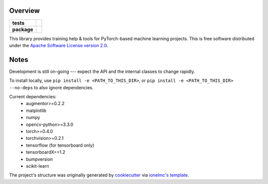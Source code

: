 ========
Overview
========

.. start-badges

.. list-table::
    :stub-columns: 1

    * - tests
      - | |travis|
    * - package
      - | |pyver| |commits-since|

.. |pyver| image:: https://img.shields.io/badge/python-3.6+-blue.svg
    :alt: Requires Python 3.6+
    :target: https://www.python.org/getit

.. |travis| image:: https://travis-ci.org/plstcharles/thelper.svg?branch=master
    :alt: Travis-CI Build Status
    :target: https://travis-ci.org/plstcharles/thelper

.. |commits-since| image:: https://img.shields.io/github/commits-since/plstcharles/thelper/latest.svg
    :alt: Commits since latest release
    :target: https://github.com/plstcharles/thelper/compare/v0.0.1...master

.. not ready for live version (WiP)

   .. |docs| image:: https://readthedocs.org/projects/thelper/badge/?style=flat
       :target: https://readthedocs.org/projects/thelper
       :alt: Documentation Status

   .. |requires| image:: https://requires.io/github/plstcharles/thelper/requirements.svg?branch=master
       :alt: Requirements Status
       :target: https://requires.io/github/plstcharles/thelper/requirements/?branch=master

   .. |version| image:: https://img.shields.io/pypi/v/thelper.svg
       :alt: PyPI Package latest release
       :target: https://pypi.python.org/pypi/thelper

   .. |wheel| image:: https://img.shields.io/pypi/wheel/thelper.svg
       :alt: PyPI Wheel
       :target: https://pypi.python.org/pypi/thelper

   .. |supported-versions| image:: https://img.shields.io/pypi/pyversions/thelper.svg
       :alt: Supported versions
       :target: https://pypi.python.org/pypi/thelper

   .. |supported-implementations| image:: https://img.shields.io/pypi/implementation/thelper.svg
       :alt: Supported implementations
       :target: https://pypi.python.org/pypi/thelper

.. end-badges

This library provides training help & tools for PyTorch-based machine learning projects. This is free software distributed under the `Apache Software License version 2.0 <https://tldrlegal.com/license/apache-license-2.0-(apache-2.0)>`_.

.. installation/doc/dev instructions below not ready for live version (WiP)

   Installation
   ============

   ::

       pip install thelper

   Documentation
   =============

   https://thelper.readthedocs.io/

   Development
   ===========

   To run the all tests run::

       tox

   Note, to combine the coverage data from all the tox environments run:

   .. list-table::
       :widths: 10 90
       :stub-columns: 1

       - - Windows
         - ::

               set PYTEST_ADDOPTS=--cov-append
               tox

       - - Other
         - ::

               PYTEST_ADDOPTS=--cov-append tox

=====
Notes
=====

Development is still on-going --- expect the API and the internal classes to change rapidly.

To install locally, use ``pip install -e <PATH_TO_THIS_DIR>``, or ``pip install -e <PATH_TO_THIS_DIR> --no-deps`` to also ignore dependencies.

Current dependencies:
 - augmentor>=0.2.2
 - matplotlib
 - numpy
 - opencv-python>=3.3.0
 - torch>=0.4.0
 - torchvision>=0.2.1
 - tensorflow (for tensorboard only)
 - tensorboardX==1.2
 - bumpversion
 - scikit-learn

The project's structure was originally generated by `cookiecutter <https://github.com/audreyr/cookiecutter>`_ via `ionelmc's template <https://github.com/ionelmc/cookiecutter-pylibrary>`_.
